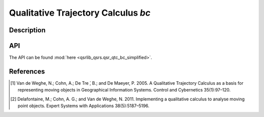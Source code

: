 Qualitative Trajectory Calculus *bc*
====================================

Description
-----------

API
---

The API can be found :mod:`here <qsrlib_qsrs.qsr_qtc_bc_simplified>`.

References
----------

.. [1] Van de Weghe, N.; Cohn, A.; De Tre ́, B.; and De Maeyer, P. 2005. A Qualitative Trajectory Calculus as a basis for representing moving objects in Geographical Information Systems. Control and Cybernetics 35(1):97–120.
.. [2] Delafontaine, M.; Cohn, A. G.; and Van de Weghe, N. 2011. Implementing a qualitative calculus to analyse moving point objects. Expert Systems with Applications 38(5):5187–5196.
